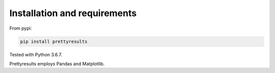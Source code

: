 Installation and requirements
====================================

From pypi:

.. code-block:: bash

	pip install prettyresults

Tested with Python 3.6.7.

Prettyresults employs Pandas and Matplotlib.
